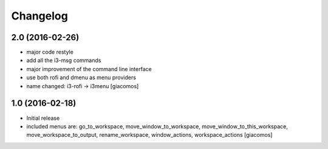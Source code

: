 Changelog
=========

2.0 (2016-02-26)
----------------

- major code restyle
- add all the i3-msg commands
- major improvement of the command line interface
- use both rofi and dmenu as menu providers
- name changed: i3-rofi -> i3menu
  [giacomos]

1.0 (2016-02-18)
----------------

- Initial release
- included menus are: go_to_workspace, move_window_to_workspace,
  move_window_to_this_workspace, move_workspace_to_output, rename_workspace,
  window_actions, workspace_actions
  [giacomos]
